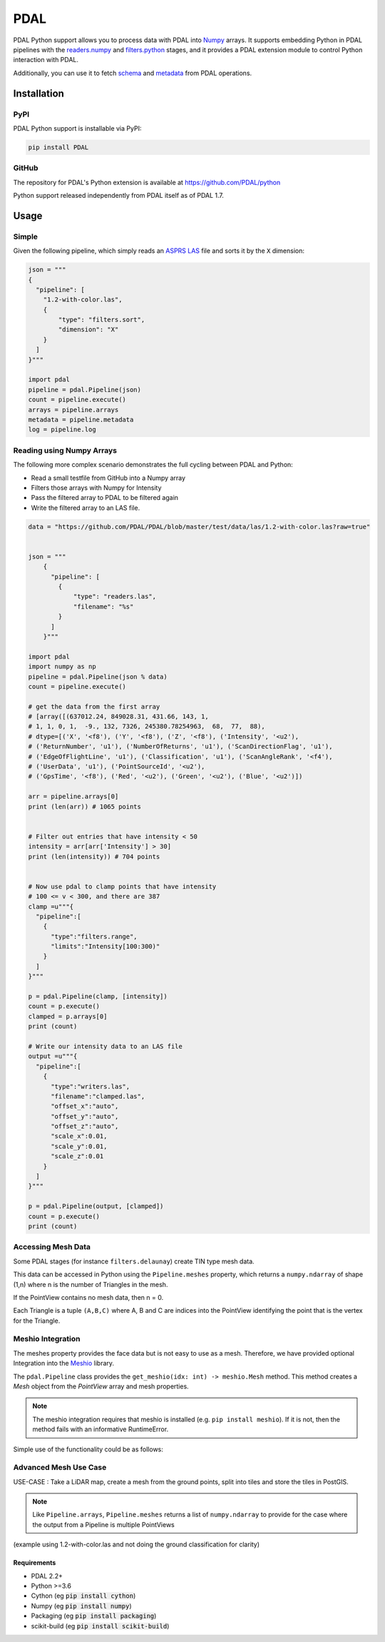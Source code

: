 ================================================================================
PDAL
================================================================================

PDAL Python support allows you to process data with PDAL into `Numpy`_ arrays.
It supports embedding Python in PDAL pipelines with the `readers.numpy
<https://pdal.io/stages/readers.numpy.html>`__ and `filters.python
<https://pdal.io/stages/filters.python.html>`__ stages, and it provides a PDAL
extension module to control Python interaction with PDAL.

Additionally, you can use it to fetch `schema`_ and `metadata`_ from
PDAL operations.

Installation
--------------------------------------------------------------------------------

PyPI
................................................................................

PDAL Python support is installable via PyPI:

.. code-block::

    pip install PDAL

GitHub
................................................................................

The repository for PDAL's Python extension is available at https://github.com/PDAL/python

Python support released independently from PDAL itself as of PDAL 1.7.

Usage
--------------------------------------------------------------------------------

Simple
................................................................................

Given the following pipeline, which simply reads an `ASPRS LAS`_ file and
sorts it by the ``X`` dimension:

.. _`ASPRS LAS`: https://www.asprs.org/committee-general/laser-las-file-format-exchange-activities.html

.. code-block:: python


    json = """
    {
      "pipeline": [
        "1.2-with-color.las",
        {
            "type": "filters.sort",
            "dimension": "X"
        }
      ]
    }"""

    import pdal
    pipeline = pdal.Pipeline(json)
    count = pipeline.execute()
    arrays = pipeline.arrays
    metadata = pipeline.metadata
    log = pipeline.log

Reading using Numpy Arrays
................................................................................

The following more complex scenario demonstrates the full cycling between
PDAL and Python:

* Read a small testfile from GitHub into a Numpy array
* Filters those arrays with Numpy for Intensity
* Pass the filtered array to PDAL to be filtered again
* Write the filtered array to an LAS file.

.. code-block:: python

    data = "https://github.com/PDAL/PDAL/blob/master/test/data/las/1.2-with-color.las?raw=true"


    json = """
        {
          "pipeline": [
            {
                "type": "readers.las",
                "filename": "%s"
            }
          ]
        }"""

    import pdal
    import numpy as np
    pipeline = pdal.Pipeline(json % data)
    count = pipeline.execute()

    # get the data from the first array
    # [array([(637012.24, 849028.31, 431.66, 143, 1,
    # 1, 1, 0, 1,  -9., 132, 7326, 245380.78254963,  68,  77,  88),
    # dtype=[('X', '<f8'), ('Y', '<f8'), ('Z', '<f8'), ('Intensity', '<u2'),
    # ('ReturnNumber', 'u1'), ('NumberOfReturns', 'u1'), ('ScanDirectionFlag', 'u1'),
    # ('EdgeOfFlightLine', 'u1'), ('Classification', 'u1'), ('ScanAngleRank', '<f4'),
    # ('UserData', 'u1'), ('PointSourceId', '<u2'),
    # ('GpsTime', '<f8'), ('Red', '<u2'), ('Green', '<u2'), ('Blue', '<u2')])

    arr = pipeline.arrays[0]
    print (len(arr)) # 1065 points


    # Filter out entries that have intensity < 50
    intensity = arr[arr['Intensity'] > 30]
    print (len(intensity)) # 704 points


    # Now use pdal to clamp points that have intensity
    # 100 <= v < 300, and there are 387
    clamp =u"""{
      "pipeline":[
        {
          "type":"filters.range",
          "limits":"Intensity[100:300)"
        }
      ]
    }"""

    p = pdal.Pipeline(clamp, [intensity])
    count = p.execute()
    clamped = p.arrays[0]
    print (count)

    # Write our intensity data to an LAS file
    output =u"""{
      "pipeline":[
        {
          "type":"writers.las",
          "filename":"clamped.las",
          "offset_x":"auto",
          "offset_y":"auto",
          "offset_z":"auto",
          "scale_x":0.01,
          "scale_y":0.01,
          "scale_z":0.01
        }
      ]
    }"""

    p = pdal.Pipeline(output, [clamped])
    count = p.execute()
    print (count)


Accessing Mesh Data
................................................................................

Some PDAL stages (for instance ``filters.delaunay``) create TIN type mesh data. 

This data can be accessed in Python using the ``Pipeline.meshes`` property, which returns a ``numpy.ndarray`` 
of shape (1,n) where n is the number of Triangles in the mesh. 

If the PointView contains no mesh data, then n = 0.

Each Triangle is a tuple ``(A,B,C)`` where A, B and C are indices into the PointView identifying the point that is the vertex for the Triangle.

Meshio Integration
................................................................................

The meshes property provides the face data but is not easy to use as a mesh. Therefore, we have provided optional Integration
into the `Meshio <https://github.com/nschloe/meshio>`__ library.

The ``pdal.Pipeline`` class provides the ``get_meshio(idx: int) -> meshio.Mesh`` method. This 
method creates a `Mesh` object from the `PointView` array and mesh properties.

.. note:: The meshio integration requires that meshio is installed (e.g. ``pip install meshio``). If it is not, then the method fails with an informative RuntimeError.

Simple use of the functionality could be as follows:

.. code-block:: python
  import pdal

  ...
  pl = pdal.Pipeline(pipeline)
  pl.execute()

  mesh = pl.get_meshio(0)
  mesh.write('test.obj')

Advanced Mesh Use Case
................................................................................

USE-CASE : Take a LiDAR map, create a mesh from the ground points, split into tiles and store the tiles in PostGIS.

.. note:: Like ``Pipeline.arrays``, ``Pipeline.meshes`` returns a list of ``numpy.ndarray`` to provide for the case where the output from a Pipeline is multiple PointViews

(example using 1.2-with-color.las and not doing the ground classification for clarity)

.. code_block:: python

  import pdal
  import json
  import psycopg2
  import io

  pipe = [
      '.../python/test/data/1.2-with-color.las',
      {"type":  "filters.splitter", "length": 1000}, 
      {"type":  "filters.delaunay"}
  ]

  pl = pdal.Pipeline(json.dumps(pipe))
  pl.execute()

  conn = psycopg(%CONNNECTION_STRING%)
  buffer = io.StringIO

  for idx in range(len(pl.meshes)):
      m =  pl.get_meshio(idx)
      if m:
          m.write(buffer,  file_format = "wkt")
          with conn.cursor() as curr:
            curr.execute(
                "INSERT INTO %table-name% (mesh) VALUES (ST_GeomFromEWKT(%(ewkt)s)", 
                { "ewkt": buffer.getvalue()}
            )

  conn.commit()
  conn.close()
  buffer.close()



.. _`Numpy`: http://www.numpy.org/
.. _`schema`: http://www.pdal.io/dimensions.html
.. _`metadata`: http://www.pdal.io/development/metadata.html

.. image:: https://github.com/PDAL/python/workflows/Build/badge.svg
   :target: https://github.com/PDAL/python/actions?query=workflow%3ABuild

Requirements
================================================================================

* PDAL 2.2+
* Python >=3.6
* Cython (eg :code:`pip install cython`)
* Numpy (eg :code:`pip install numpy`)
* Packaging (eg :code:`pip install packaging`)
* scikit-build (eg :code:`pip install scikit-build`)


